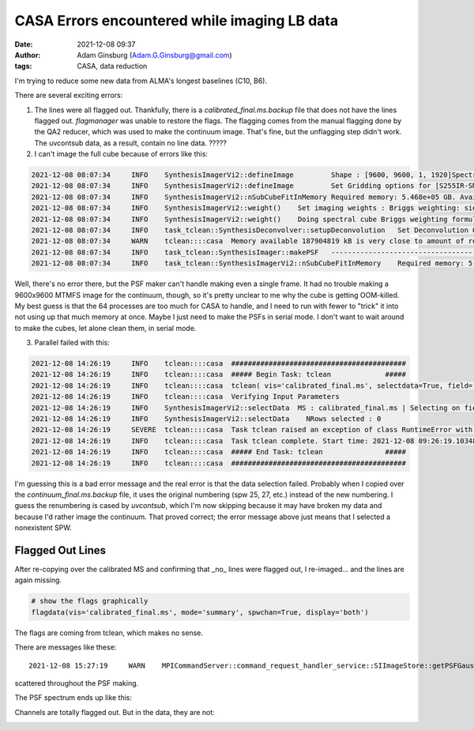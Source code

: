 CASA Errors encountered while imaging LB data
#############################################
:date: 2021-12-08 09:37 
:author: Adam Ginsburg (Adam.G.Ginsburg@gmail.com)
:tags: CASA, data reduction

I'm trying to reduce some new data from ALMA's longest baselines (C10, B6).

There are several exciting errors:

1. The lines were all flagged out.  Thankfully, there is a `calibrated_final.ms.backup`
   file that does not have the lines flagged out.  `flagmanager` was unable to restore
   the flags.  The flagging comes from the manual flagging done by the QA2 reducer,
   which was used to make the continuum image.  That's fine, but the unflagging step
   didn't work.  The uvcontsub data, as a result, contain no line data.  ?????

2. I can't image the full cube because of errors like this:

.. code-block:: python

    2021-12-08 08:07:34     INFO    SynthesisImagerVi2::defineImage         Shape : [9600, 9600, 1, 1920]Spectral : [2.31563e+11] at [0] with increment [976510]
    2021-12-08 08:07:34     INFO    SynthesisImagerVi2::defineImage         Set Gridding options for [S255IR-SMA1_sci.spw1.cube.I.manual] with ftmachine : gridft
    2021-12-08 08:07:34     INFO    SynthesisImagerVi2::nSubCubeFitInMemory Required memory: 5.468e+05 GB. Available mem.: 166.3 GB (rc, mem. fraction: 70%, memory: -) => Subcubes: 1920. Processes on node: 64.
    2021-12-08 08:07:34     INFO    SynthesisImagerVi2::weight()    Set imaging weights : Briggs weighting: sidelobes will be suppressed over full image
    2021-12-08 08:07:34     INFO    SynthesisImagerVi2::weight()    Doing spectral cube Briggs weighting formula --  norm
    2021-12-08 08:07:34     INFO    task_tclean::SynthesisDeconvolver::setupDeconvolution   Set Deconvolution Options for [S255IR-SMA1_sci.spw1.cube.I.manual] : hogbom
    2021-12-08 08:07:34     WARN    tclean::::casa  Memory available 187904819 kB is very close to amount of required memory 3982754512 kB
    2021-12-08 08:07:34     INFO    task_tclean::SynthesisImager::makePSF   ----------------------------------------------------------- Make PSF ---------------------------------------------
    2021-12-08 08:07:34     INFO    task_tclean::SynthesisImagerVi2::nSubCubeFitInMemory    Required memory: 5.468e+05 GB. Available mem.: 166.3 GB (rc, mem. fraction: 70%, memory: -) => Subcubes: 1920. Processes on node: 64.

Well, there's no error there, but the PSF maker can't handle making even a
single frame.  It had no trouble making a 9600x9600 MTMFS image for the
continuum, though, so it's pretty unclear to me why the cube is getting
OOM-killed.  My best guess is that the 64 processes are too much for CASA to
handle, and I need to run with fewer to "trick" it into not using up that much
memory at once.   Maybe I just need to make the PSFs in serial mode.  I don't
want to wait around to make the cubes, let alone clean them, in serial mode.

3. Parallel failed with this:

.. code-block:: python

    2021-12-08 14:26:19     INFO    tclean::::casa  ##########################################
    2021-12-08 14:26:19     INFO    tclean::::casa  ##### Begin Task: tclean             #####
    2021-12-08 14:26:19     INFO    tclean::::casa  tclean( vis='calibrated_final.ms', selectdata=True, field='S255IR-SMA1', spw='1', timerange='', uvrange='', antenna='', scan='', observation='', intent='', datacolumn='corrected', imagename='S255IR-SMA1_sci.spw1.cube.I.zoom.manual', imsize=[500, 500], cell='0.0042arcsec', phasecenter='', stokes='I', projection='SIN', startmodel='', specmode='cube', reffreq='', nchan=-1, start='', width='', outframe='lsrk', veltype='radio', restfreq=[], interpolation='linear', perchanweightdensity=True, gridder='standard', facets=1, psfphasecenter='', wprojplanes=1, vptable='', mosweight=True, aterm=True, psterm=False, wbawp=True, conjbeams=False, cfcache='', usepointing=False, computepastep=360.0, rotatepastep=360.0, pointingoffsetsigdev=[], pblimit=0.2, normtype='flatnoise', deconvolver='hogbom', scales=[], nterms=2, smallscalebias=0.0, restoration=True, restoringbeam=[], pbcor=True, outlierfile='', weighting='briggs', robust=0.0, noise='1.0Jy', npixels=0, uvtaper=[], niter=10000, gain=0.1, threshold='10mJy', nsigma=0.0, cycleniter=-1, cyclefactor=1.0, minpsffraction=0.05, maxpsffraction=0.8, interactive=False, usemask='user', mask='', pbmask=0.0, sidelobethreshold=3.0, noisethreshold=5.0, lownoisethreshold=1.5, negativethreshold=0.0, smoothfactor=1.0, minbeamfrac=0.3, cutthreshold=0.01, growiterations=75, dogrowprune=True, minpercentchange=-1.0, verbose=False, fastnoise=True, restart=True, savemodel='none', calcres=True, calcpsf=True, psfcutoff=0.35, parallel=True )
    2021-12-08 14:26:19     INFO    tclean::::casa  Verifying Input Parameters
    2021-12-08 14:26:19     INFO    SynthesisImagerVi2::selectData  MS : calibrated_final.ms | Selecting on fields : S255IR-SMA1 | Selecting on spw :1 | [Opened in readonly mode]
    2021-12-08 14:26:19     INFO    SynthesisImagerVi2::selectData    NRows selected : 0
    2021-12-08 14:26:19     SEVERE  tclean::::casa  Task tclean raised an exception of class RuntimeError with the following message: Parallel transport layer not initialized
    2021-12-08 14:26:19     INFO    tclean::::casa  Task tclean complete. Start time: 2021-12-08 09:26:19.103483 End time: 2021-12-08 09:26:19.314353
    2021-12-08 14:26:19     INFO    tclean::::casa  ##### End Task: tclean               #####
    2021-12-08 14:26:19     INFO    tclean::::casa  ##########################################

I'm guessing this is a bad error message and the real error is that the data
selection failed.  Probably when I copied over the `continuum_final.ms.backup`
file, it uses the original numbering (spw 25, 27, etc.) instead of the new
numbering.  I guess the renumbering is cased by `uvcontsub`, which I'm now
skipping because it may have broken my data and because I'd rather image the
continuum.  That proved correct; the error message above just means that I 
selected a nonexistent SPW.

Flagged Out Lines
^^^^^^^^^^^^^^^^^
After re-copying over the calibrated MS and confirming that _no_ lines were flagged out,
I re-imaged... and the lines are again missing.

.. code-block:: python

    # show the flags graphically
    flagdata(vis='calibrated_final.ms', mode='summary', spwchan=True, display='both')


.. image:: |static|/images/flagdataplot.png
   :width: 600px
   :alt: Flag data plot showing evidence of the flagged-out lines

The flags are coming from tclean, which makes no sense.

There are messages like these::

    2021-12-08 15:27:19     WARN    MPICommandServer::command_request_handler_service::SIImageStore::getPSFGaussian::MPIServer-51 (file src/code/synthesis/ImagerObjects/SIImageStore.cc, line 2037)        PSF is blank for[C9:P0] [C10:P0] [C11:P0] [C12:P0] [C13:P0] [C14:P0] [C15:P0] [C16:P0] [C17:P0] [C23:P0] [C24:P0] [C25:P0] [C26:P0]

scattered throughout the PSF making.

The PSF spectrum ends up like this:

.. image:: |static|/images/PSF_vs_Frq.png
   :width: 600px
   :alt: PSF vs frequency showing flagged out channels

Channels are totally flagged out.  But in the data, they are not:

.. image:: |static|/images/notflagged_data.png
   :width: 600px
   :alt: The data not flagged out

